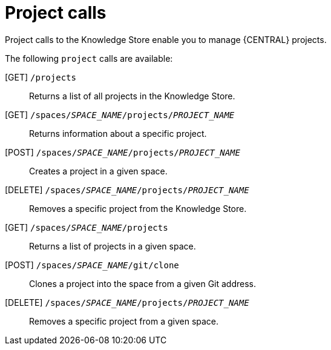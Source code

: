 [id='rest-api-project-calls-ref_{context}']
= Project calls

Project calls to the Knowledge Store enable you to manage {CENTRAL} projects.

The following `project` calls are available:

[GET] `/projects`::
  Returns a list of all projects in the Knowledge Store.

[GET] `/spaces/_SPACE_NAME_/projects/_PROJECT_NAME_`::
  Returns information about a specific project.

[POST] `/spaces/_SPACE_NAME_/projects/_PROJECT_NAME_`::
  Creates a project in a given space.

[DELETE] `/spaces/_SPACE_NAME_/projects/_PROJECT_NAME_`::
  Removes a specific project from the Knowledge Store.

[GET] `/spaces/_SPACE_NAME_/projects`::
  Returns a list of projects in a given space.

[POST] `/spaces/_SPACE_NAME_/git/clone`::
  Clones a project into the space from a given Git address.

[DELETE] `/spaces/_SPACE_NAME_/projects/_PROJECT_NAME_`::
  Removes a specific project from a given space.

